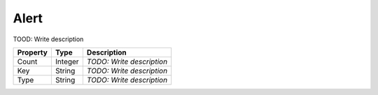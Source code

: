 Alert
=========================

TOOD: Write description

=========  ========  ==========================  
Property   Type      Description                 
=========  ========  ==========================  
Count      Integer   *TODO: Write description*   
Key        String    *TODO: Write description*   
Type       String    *TODO: Write description*   
=========  ========  ==========================  



